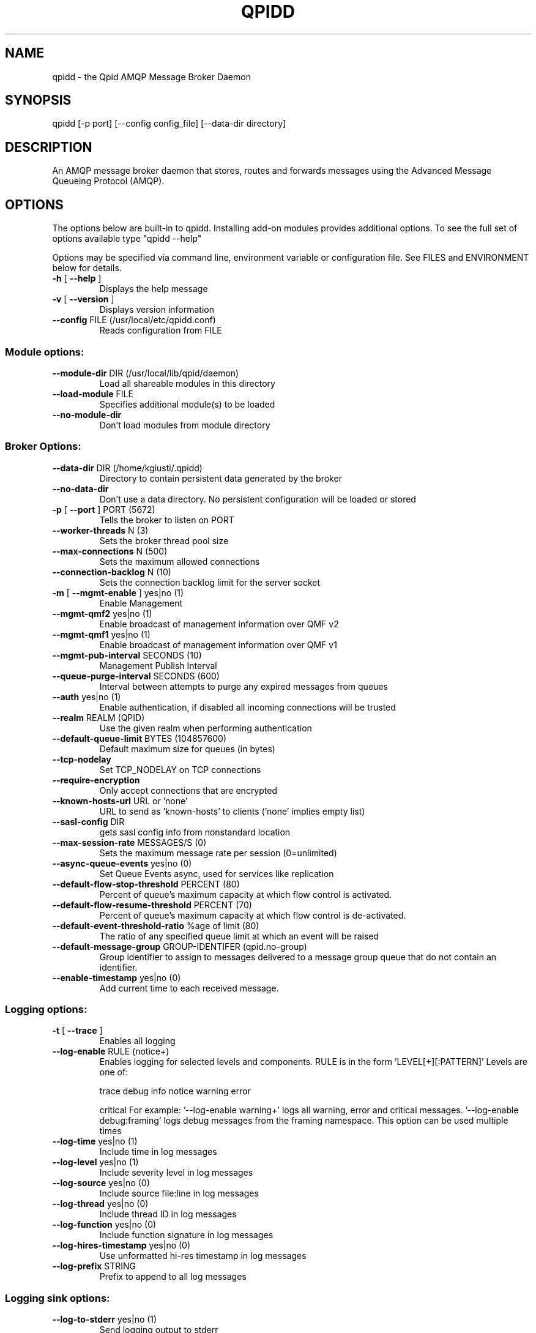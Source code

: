 .\" DO NOT MODIFY THIS FILE!  It was generated by help2man 1.40.2.
.TH QPIDD "1" "October 2011" "qpidd (qpidc) version 0.13" "User Commands"
.SH NAME

qpidd \- the Qpid AMQP Message Broker Daemon
.SH SYNOPSIS

qpidd [-p port] [--config config_file] [--data-dir directory]
.SH DESCRIPTION

An AMQP message broker daemon that stores, routes and forwards
messages using the Advanced Message Queueing Protocol (AMQP).
.SH OPTIONS

The options below are built-in to qpidd. Installing add-on modules provides additional options. To see the full set of options available type "qpidd --help"

Options may be specified via command line, environment variable or configuration file. See FILES and ENVIRONMENT below for details.
.PP

.TP
\fB\-h\fR [ \fB\-\-help\fR ]
Displays the help message
.TP
\fB\-v\fR [ \fB\-\-version\fR ]
Displays version information
.TP
\fB\-\-config\fR FILE (/usr/local/etc/qpidd.conf)
Reads configuration from FILE
.SS "Module options:"
.TP
\fB\-\-module\-dir\fR DIR (/usr/local/lib/qpid/daemon)
Load all shareable modules in this
directory
.TP
\fB\-\-load\-module\fR FILE
Specifies additional module(s) to be
loaded
.TP
\fB\-\-no\-module\-dir\fR
Don't load modules from module
directory
.SS "Broker Options:"
.TP
\fB\-\-data\-dir\fR DIR (/home/kgiusti/.qpidd)
Directory to contain persistent data
generated by the broker
.TP
\fB\-\-no\-data\-dir\fR
Don't use a data directory.  No
persistent configuration will be loaded
or stored
.TP
\fB\-p\fR [ \fB\-\-port\fR ] PORT (5672)
Tells the broker to listen on PORT
.TP
\fB\-\-worker\-threads\fR N (3)
Sets the broker thread pool size
.TP
\fB\-\-max\-connections\fR N (500)
Sets the maximum allowed connections
.TP
\fB\-\-connection\-backlog\fR N (10)
Sets the connection backlog limit for
the server socket
.TP
\fB\-m\fR [ \fB\-\-mgmt\-enable\fR ] yes|no (1)
Enable Management
.TP
\fB\-\-mgmt\-qmf2\fR yes|no (1)
Enable broadcast of management
information over QMF v2
.TP
\fB\-\-mgmt\-qmf1\fR yes|no (1)
Enable broadcast of management
information over QMF v1
.TP
\fB\-\-mgmt\-pub\-interval\fR SECONDS (10)
Management Publish Interval
.TP
\fB\-\-queue\-purge\-interval\fR SECONDS (600)
Interval between attempts to purge any
expired messages from queues
.TP
\fB\-\-auth\fR yes|no (1)
Enable authentication, if disabled all
incoming connections will be trusted
.TP
\fB\-\-realm\fR REALM (QPID)
Use the given realm when performing
authentication
.TP
\fB\-\-default\-queue\-limit\fR BYTES (104857600)
Default maximum size for queues (in
bytes)
.TP
\fB\-\-tcp\-nodelay\fR
Set TCP_NODELAY on TCP connections
.TP
\fB\-\-require\-encryption\fR
Only accept connections that are
encrypted
.TP
\fB\-\-known\-hosts\-url\fR URL or 'none'
URL to send as 'known\-hosts' to clients
('none' implies empty list)
.TP
\fB\-\-sasl\-config\fR DIR
gets sasl config info from nonstandard
location
.TP
\fB\-\-max\-session\-rate\fR MESSAGES/S (0)
Sets the maximum message rate per
session (0=unlimited)
.TP
\fB\-\-async\-queue\-events\fR yes|no (0)
Set Queue Events async, used for
services like replication
.TP
\fB\-\-default\-flow\-stop\-threshold\fR PERCENT (80)
Percent of queue's maximum capacity at
which flow control is activated.
.TP
\fB\-\-default\-flow\-resume\-threshold\fR PERCENT (70)
Percent of queue's maximum capacity at
which flow control is de\-activated.
.TP
\fB\-\-default\-event\-threshold\-ratio\fR %age of limit (80)
The ratio of any specified queue limit
at which an event will be raised
.TP
\fB\-\-default\-message\-group\fR GROUP\-IDENTIFER (qpid.no\-group)
Group identifier to assign to messages
delivered to a message group queue that
do not contain an identifier.
.TP
\fB\-\-enable\-timestamp\fR yes|no (0)
Add current time to each received
message.
.SS "Logging options:"
.TP
\fB\-t\fR [ \fB\-\-trace\fR ]
Enables all logging
.TP
\fB\-\-log\-enable\fR RULE (notice+)
Enables logging for selected levels and
components. RULE is in the form
\&'LEVEL[+][:PATTERN]' Levels are one of:
.IP
trace debug info notice warning error
.IP
critical
For example:
\&'\-\-log\-enable warning+' logs all
warning, error and critical messages.
\&'\-\-log\-enable debug:framing' logs debug
messages from the framing namespace.
This option can be used multiple times
.TP
\fB\-\-log\-time\fR yes|no (1)
Include time in log messages
.TP
\fB\-\-log\-level\fR yes|no (1)
Include severity level in log messages
.TP
\fB\-\-log\-source\fR yes|no (0)
Include source file:line in log
messages
.TP
\fB\-\-log\-thread\fR yes|no (0)
Include thread ID in log messages
.TP
\fB\-\-log\-function\fR yes|no (0)
Include function signature in log
messages
.TP
\fB\-\-log\-hires\-timestamp\fR yes|no (0)
Use unformatted hi\-res timestamp in log
messages
.TP
\fB\-\-log\-prefix\fR STRING
Prefix to append to all log messages
.SS "Logging sink options:"
.TP
\fB\-\-log\-to\-stderr\fR yes|no (1)
Send logging output to stderr
.TP
\fB\-\-log\-to\-stdout\fR yes|no (0)
Send logging output to stdout
.TP
\fB\-\-log\-to\-file\fR FILE
Send log output to FILE.
.TP
\fB\-\-log\-to\-syslog\fR yes|no (0)
Send logging output to syslog;
customize using \fB\-\-syslog\-name\fR and
\fB\-\-syslog\-facility\fR
.TP
\fB\-\-syslog\-name\fR NAME (lt\-qpidd)
Name to use in syslog messages
.TP
\fB\-\-syslog\-facility\fR LOG_XXX (LOG_DAEMON)
Facility to use in syslog messages
.SS "Daemon options:"
.TP
\fB\-d\fR [ \fB\-\-daemon\fR ]
Run as a daemon. Logs to syslog by
default in this mode.
.TP
\fB\-\-transport\fR TRANSPORT (tcp)
The transport for which to return the
port
.TP
\fB\-\-pid\-dir\fR DIR (/home/kgiusti/.qpidd)
Directory where port\-specific PID file
is stored
.TP
\fB\-w\fR [ \fB\-\-wait\fR ] SECONDS (600)
Sets the maximum wait time to
initialize the daemon. If the daemon
fails to initialize, prints an error
and returns 1
.TP
\fB\-c\fR [ \fB\-\-check\fR ]
Prints the daemon's process ID to
stdout and returns 0 if the daemon is
running, otherwise returns 1
.TP
\fB\-q\fR [ \fB\-\-quit\fR ]
Tells the daemon to shut down
.SH ENVIRONMENT
.I QPID_<option>
.RS
There is an environment variable for each option.
.RE

The environment variable is the option name in uppercase, prefixed with QPID_ and '.' or '-' are replaced with '_'. Environment settings are over-ridden by command line settings. For example:

  export QPID_PORT=6000
  export QPID_MAX_CONNECTIONS=10
  export QPID_LOG_TO_FILE=/tmp/qpidd.log
.SH FILES
.I /etc/qpidd.conf
.RS
Default configuration file.
.RE

Configuration file settings are over-ridden by command line or environment variable settings. '--config <file>' or 'export QPID_CONFIG=<file>' specifies an alternate file.

Each line is a name=value pair. Blank lines and lines beginning with # are ignored. For example:

  # My qpidd configuration file.
  port=6000
  max-connections=10
  log-to-file=/tmp/qpidd.log
.SH AUTHOR

The Apache Qpid Project, dev@qpid.apache.org
.SH "REPORTING BUGS"

Please report bugs to users@qpid.apache.org
